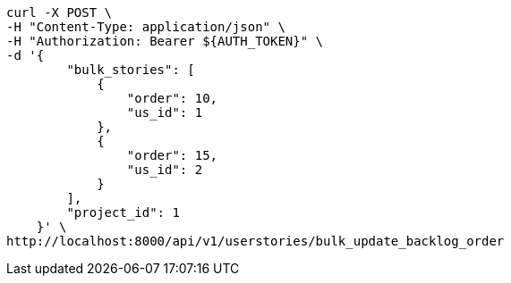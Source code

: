 [source,bash]
----
curl -X POST \
-H "Content-Type: application/json" \
-H "Authorization: Bearer ${AUTH_TOKEN}" \
-d '{
        "bulk_stories": [
            {
                "order": 10,
                "us_id": 1
            },
            {
                "order": 15,
                "us_id": 2
            }
        ],
        "project_id": 1
    }' \
http://localhost:8000/api/v1/userstories/bulk_update_backlog_order
----
